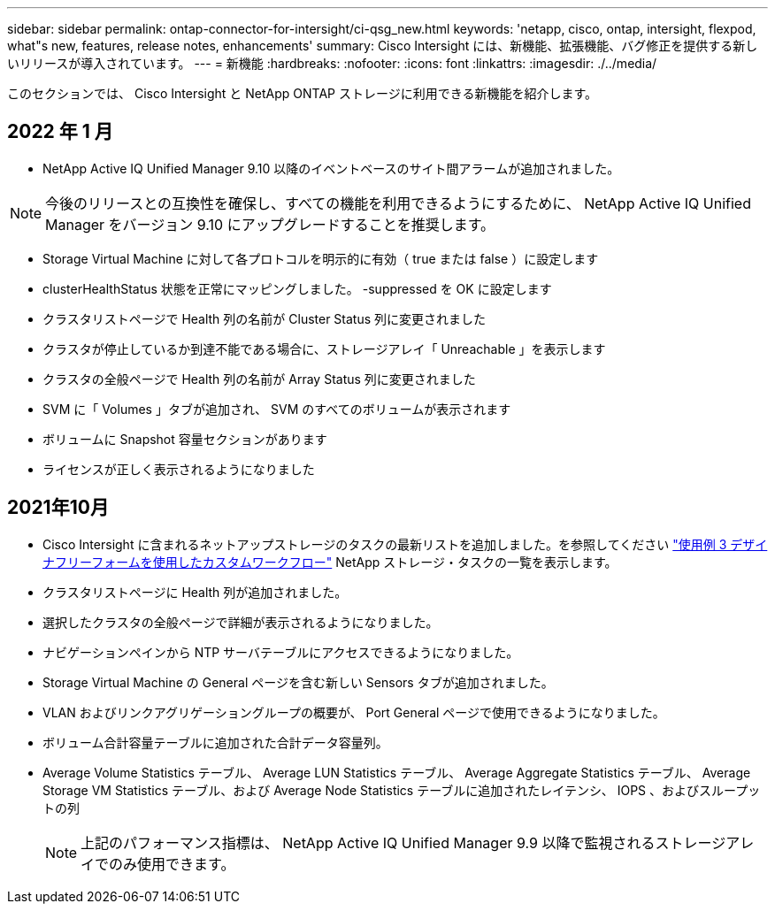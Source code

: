 ---
sidebar: sidebar 
permalink: ontap-connector-for-intersight/ci-qsg_new.html 
keywords: 'netapp, cisco, ontap, intersight, flexpod, what"s new, features, release notes, enhancements' 
summary: Cisco Intersight には、新機能、拡張機能、バグ修正を提供する新しいリリースが導入されています。 
---
= 新機能
:hardbreaks:
:nofooter: 
:icons: font
:linkattrs: 
:imagesdir: ./../media/


このセクションでは、 Cisco Intersight と NetApp ONTAP ストレージに利用できる新機能を紹介します。



== 2022 年 1 月

* NetApp Active IQ Unified Manager 9.10 以降のイベントベースのサイト間アラームが追加されました。



NOTE: 今後のリリースとの互換性を確保し、すべての機能を利用できるようにするために、 NetApp Active IQ Unified Manager をバージョン 9.10 にアップグレードすることを推奨します。

* Storage Virtual Machine に対して各プロトコルを明示的に有効（ true または false ）に設定します
* clusterHealthStatus 状態を正常にマッピングしました。 -suppressed を OK に設定します
* クラスタリストページで Health 列の名前が Cluster Status 列に変更されました
* クラスタが停止しているか到達不能である場合に、ストレージアレイ「 Unreachable 」を表示します
* クラスタの全般ページで Health 列の名前が Array Status 列に変更されました
* SVM に「 Volumes 」タブが追加され、 SVM のすべてのボリュームが表示されます
* ボリュームに Snapshot 容量セクションがあります
* ライセンスが正しく表示されるようになりました




== 2021年10月

* Cisco Intersight に含まれるネットアップストレージのタスクの最新リストを追加しました。を参照してください link:ci-qsg_use_cases.html["使用例 3 デザイナフリーフォームを使用したカスタムワークフロー"] NetApp ストレージ・タスクの一覧を表示します。
* クラスタリストページに Health 列が追加されました。
* 選択したクラスタの全般ページで詳細が表示されるようになりました。
* ナビゲーションペインから NTP サーバテーブルにアクセスできるようになりました。
* Storage Virtual Machine の General ページを含む新しい Sensors タブが追加されました。
* VLAN およびリンクアグリゲーショングループの概要が、 Port General ページで使用できるようになりました。
* ボリューム合計容量テーブルに追加された合計データ容量列。
* Average Volume Statistics テーブル、 Average LUN Statistics テーブル、 Average Aggregate Statistics テーブル、 Average Storage VM Statistics テーブル、および Average Node Statistics テーブルに追加されたレイテンシ、 IOPS 、およびスループットの列
+

NOTE: 上記のパフォーマンス指標は、 NetApp Active IQ Unified Manager 9.9 以降で監視されるストレージアレイでのみ使用できます。


